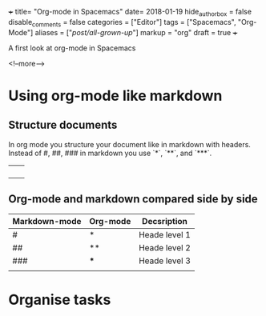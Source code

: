 +++
title= "Org-mode in Spacemacs"
date= 2018-01-19
hide_authorbox = false
disable_comments = false
categories = ["Editor"]
tags = ["Spacemacs", "Org-Mode"]
aliases = ["/post/all-grown-up/"]
markup = "org"
draft = true
+++

A first look at org-mode in Spacemacs


<!--more-->

* Using org-mode like markdown

** Structure documents

 In org mode you structure your document like in markdown with headers.
 Instead of #, ##, ### in markdown you use `*`, `**`, and `***`.

|   |   |
|---+---|
|   |   |
|   |   |
|   |   |
|   |   |

** Org-mode and markdown compared side by side

| Markdown-mode | Org-mode | Decsription   |
|---------------+----------+---------------|
| #             | *        | Heade level 1 |
| ##            | **       | Heade level 2 |
| ###           | ***      | Heade level 3 |
|               |          |               |



* Organise tasks
